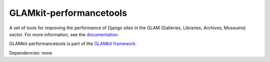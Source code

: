 ========================
GLAMkit-performancetools
========================

A set of tools for improving the performance of Django sites in the GLAM (Galleries, Libraries, Archives, Museums) sector. For more information, see the `documentation <http://docs.glamkit.org/performancetools/>`_.

GLAMkit-performancetools is part of the `GLAMkit framework <http://glamkit.org/>`_.

Dependencies: none